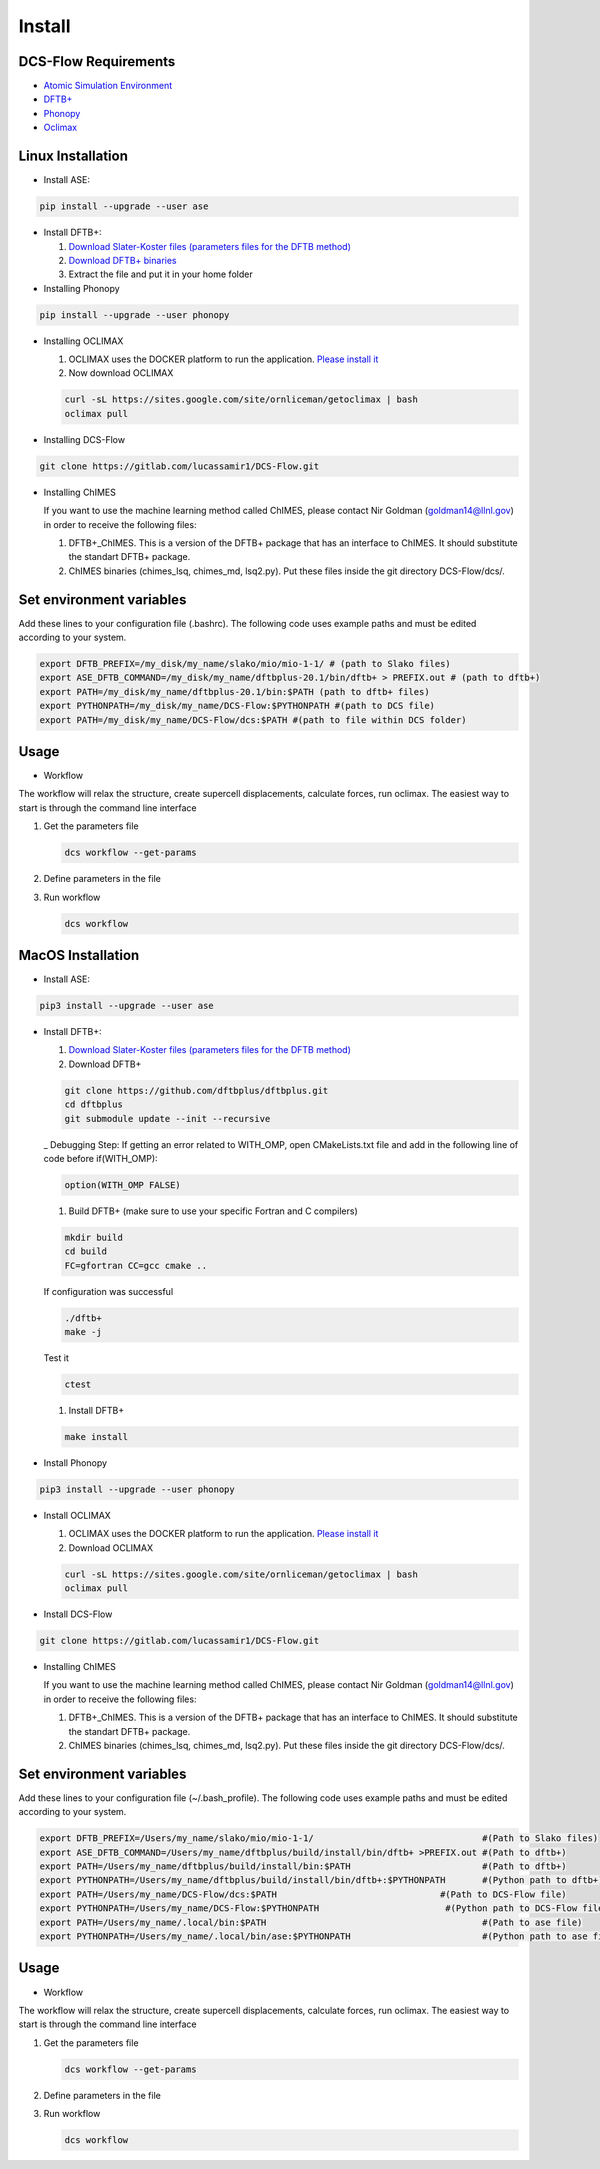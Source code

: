 Install
====================================

DCS-Flow Requirements
^^^^^^^^^^^^^^^^^^^^^


* `Atomic Simulation Environment <https://wiki.fysik.dtu.dk/ase/>`_
* `DFTB+ <https://www.dftbplus.org/>`_
* `Phonopy <https://phonopy.github.io/phonopy/>`_
* `Oclimax <https://neutrons.ornl.gov/sites/default/files/2018-NXS_Lecture_YQCheng_2.pdf>`_

Linux Installation
^^^^^^^^^^^^^^^^^^^^^


* Install ASE:

.. code-block::

   pip install --upgrade --user ase


* 
  Install DFTB+:


  #. 
     `Download Slater-Koster files (parameters files for the DFTB method) <http://www.dftb.org/fileadmin/DFTB/public/slako-unpacked.tar.xz>`_

  #. 
     `Download DFTB+ binaries <https://dftbplus.org/download/dftb-stable>`_

  #. 
     Extract the file and put it in your home folder


* Installing Phonopy

.. code-block::

   pip install --upgrade --user phonopy


* 
  Installing OCLIMAX


  #. 
     OCLIMAX uses the DOCKER platform to run the application.
     `Please install it <https://www.docker.com/>`_

  #. 
     Now download OCLIMAX

  .. code-block::

     curl -sL https://sites.google.com/site/ornliceman/getoclimax | bash
     oclimax pull

* 
  Installing DCS-Flow

.. code-block::

   git clone https://gitlab.com/lucassamir1/DCS-Flow.git


* 
  Installing ChIMES

  If you want to use the machine learning method called ChIMES, please contact Nir Goldman (goldman14@llnl.gov) in order to receive the following files:


  #. 
     DFTB+_ChIMES. This is a version of the DFTB+ package that has an interface to ChIMES. It should substitute the standart DFTB+ package.

  #. 
     ChIMES binaries (chimes_lsq, chimes_md, lsq2.py). Put these files inside the git directory DCS-Flow/dcs/.

Set environment variables
^^^^^^^^^^^^^^^^^^^^^^^^^

Add these lines to your configuration file (.bashrc). The following code uses example paths and must be edited according to your system.

.. code-block::

   export DFTB_PREFIX=/my_disk/my_name/slako/mio/mio-1-1/ # (path to Slako files)
   export ASE_DFTB_COMMAND=/my_disk/my_name/dftbplus-20.1/bin/dftb+ > PREFIX.out # (path to dftb+)
   export PATH=/my_disk/my_name/dftbplus-20.1/bin:$PATH (path to dftb+ files)
   export PYTHONPATH=/my_disk/my_name/DCS-Flow:$PYTHONPATH #(path to DCS file)
   export PATH=/my_disk/my_name/DCS-Flow/dcs:$PATH #(path to file within DCS folder)

Usage
^^^^^


* Workflow

The workflow will relax the structure, create supercell displacements, calculate forces, run oclimax. The easiest way to start is through the command line interface


#. 
   Get the parameters file

   .. code-block::

      dcs workflow --get-params

#. 
   Define parameters in the file

#. 
   Run workflow

   .. code-block::

      dcs workflow
      
.. _installMac:

MacOS Installation
^^^^^^^^^^^^^^^^^^^^^


* Install ASE:

.. code-block::

   pip3 install --upgrade --user ase


* 
  Install DFTB+:


  #. 
     `Download Slater-Koster files (parameters files for the DFTB method) <http://www.dftb.org/fileadmin/DFTB/public/slako-unpacked.tar.xz>`_

  #. 
     Download DFTB+

  .. code-block::

     git clone https://github.com/dftbplus/dftbplus.git
     cd dftbplus
     git submodule update --init --recursive

  _ Debugging Step: If getting an error related to WITH_OMP, open CMakeLists.txt file and add in the following line of code before if(WITH_OMP):

  .. code-block::

      option(WITH_OMP FALSE)


  #. Build DFTB+ (make sure to use your specific Fortran and C compilers)

  .. code-block::

     mkdir build
     cd build
     FC=gfortran CC=gcc cmake ..

  If configuration was successful

  .. code-block::

     ./dftb+
     make -j

  Test it

  .. code-block::

     ctest


  #. Install DFTB+

  .. code-block::

     make install


* Install Phonopy

.. code-block::

   pip3 install --upgrade --user phonopy


* 
  Install OCLIMAX


  #. 
     OCLIMAX uses the DOCKER platform to run the application.
     `Please install it <https://www.docker.com/>`_

  #. 
     Download OCLIMAX

  .. code-block::

     curl -sL https://sites.google.com/site/ornliceman/getoclimax | bash
     oclimax pull

* 
  Install DCS-Flow

.. code-block::

   git clone https://gitlab.com/lucassamir1/DCS-Flow.git


* 
  Installing ChIMES

  If you want to use the machine learning method called ChIMES, please contact Nir Goldman (goldman14@llnl.gov) in order to receive the following files:


  #. 
     DFTB+_ChIMES. This is a version of the DFTB+ package that has an interface to ChIMES. It should substitute the standart DFTB+ package.

  #. 
     ChIMES binaries (chimes_lsq, chimes_md, lsq2.py). Put these files inside the git directory DCS-Flow/dcs/.

Set environment variables
^^^^^^^^^^^^^^^^^^^^^^^^^

Add these lines to your configuration file (~/.bash_profile). The following code uses example paths and must be edited according to your system.

.. code-block::

   export DFTB_PREFIX=/Users/my_name/slako/mio/mio-1-1/                                #(Path to Slako files)
   export ASE_DFTB_COMMAND=/Users/my_name/dftbplus/build/install/bin/dftb+ >PREFIX.out #(Path to dftb+)
   export PATH=/Users/my_name/dftbplus/build/install/bin:$PATH                         #(Path to dftb+)
   export PYTHONPATH=/Users/my_name/dftbplus/build/install/bin/dftb+:$PYTHONPATH       #(Python path to dftb+)
   export PATH=/Users/my_name/DCS-Flow/dcs:$PATH                               #(Path to DCS-Flow file)
   export PYTHONPATH=/Users/my_name/DCS-Flow:$PYTHONPATH                        #(Python path to DCS-Flow file)
   export PATH=/Users/my_name/.local/bin:$PATH                                         #(Path to ase file)
   export PYTHONPATH=/Users/my_name/.local/bin/ase:$PYTHONPATH                         #(Python path to ase file)

Usage
^^^^^


* Workflow

The workflow will relax the structure, create supercell displacements, calculate forces, run oclimax. The easiest way to start is through the command line interface


#. 
   Get the parameters file

   .. code-block::

      dcs workflow --get-params

#. 
   Define parameters in the file

#. 
   Run workflow

   .. code-block::

      dcs workflow
